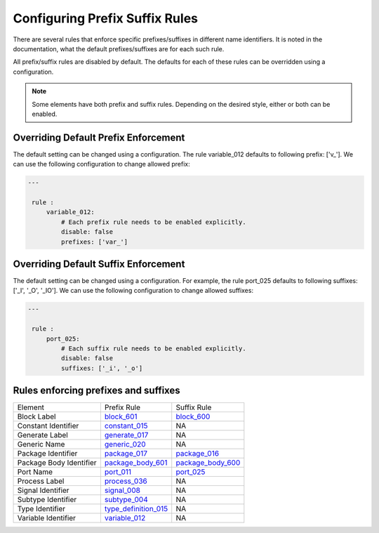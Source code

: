 Configuring Prefix Suffix Rules
-------------------------------

There are several rules that enforce specific prefixes/suffixes in different name identifiers.
It is noted in the documentation, what the default prefixes/suffixes are for each such rule.

All prefix/suffix rules are disabled by default.
The defaults for each of these rules can be overridden using a configuration.

.. NOTE::  Some elements have both prefix and suffix rules.  Depending on the desired style, either or both can be enabled.

Overriding Default Prefix Enforcement
#####################################

The default setting can be changed using a configuration.
The rule variable_012 defaults to following prefix: ['v\_'].
We can use the following configuration to change allowed prefix:

.. code-block:: yaml

   ---

    rule :
        variable_012:
            # Each prefix rule needs to be enabled explicitly.
            disable: false
            prefixes: ['var_']

Overriding Default Suffix Enforcement
#####################################

The default setting can be changed using a configuration.
For example, the rule port_025 defaults to following suffixes: ['_I', '_O', '_IO'].
We can use the following configuration to change allowed suffixes:

.. code-block:: yaml

   ---

    rule :
        port_025:
            # Each suffix rule needs to be enabled explicitly.
            disable: false
            suffixes: ['_i', '_o']

Rules enforcing prefixes and suffixes
#####################################

+-------------------------+----------------------------------------------------------------+----------------------------------------------------------------+
| Element                 | Prefix Rule                                                    |  Suffix Rule                                                   |
+-------------------------+----------------------------------------------------------------+----------------------------------------------------------------+
| Block Label             | `block_601 <block_rules.html#block-601>`_                      | `block_600 <block_rules.html#block-600>`_                      |
+-------------------------+----------------------------------------------------------------+----------------------------------------------------------------+
| Constant Identifier     | `constant_015 <constant_rules.html#constant-015>`_             |  NA                                                            |
+-------------------------+----------------------------------------------------------------+----------------------------------------------------------------+
| Generate Label          | `generate_017 <generate_rules.html#generate-017>`_             |  NA                                                            |
+-------------------------+----------------------------------------------------------------+----------------------------------------------------------------+
| Generic Name            | `generic_020 <generic_rules.html#generic-020>`_                |  NA                                                            |
+-------------------------+----------------------------------------------------------------+----------------------------------------------------------------+
| Package Identifier      | `package_017 <package_rules.html#package-017>`_                | `package_016 <package_rules.html#package-016>`_                |
+-------------------------+----------------------------------------------------------------+----------------------------------------------------------------+
| Package Body Identifier | `package_body_601 <package_body_rules.html#package-body-601>`_ | `package_body_600 <package_body_rules.html#package-body-600>`_ |
+-------------------------+----------------------------------------------------------------+----------------------------------------------------------------+
| Port Name               | `port_011 <port_rules.html#port-011>`_                         | `port_025 <port_rules.html#port-025>`_                         |
+-------------------------+----------------------------------------------------------------+----------------------------------------------------------------+
| Process Label           | `process_036 <process_rules.html#process-036>`_                |  NA                                                            |
+-------------------------+----------------------------------------------------------------+----------------------------------------------------------------+
| Signal Identifier       | `signal_008 <signal_rules.html#signal-008>`_                   |  NA                                                            |
+-------------------------+----------------------------------------------------------------+----------------------------------------------------------------+
| Subtype Identifier      | `subtype_004 <subtype_rules.html#subtype-004>`_                |  NA                                                            |
+-------------------------+----------------------------------------------------------------+----------------------------------------------------------------+
| Type Identifier         | `type_definition_015 <type_rules.html#type-015>`_              |  NA                                                            |
+-------------------------+----------------------------------------------------------------+----------------------------------------------------------------+
| Variable Identifier     | `variable_012 <variable_rules.html#variable-012>`_             |  NA                                                            |
+-------------------------+----------------------------------------------------------------+----------------------------------------------------------------+
